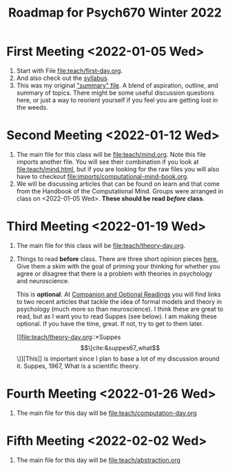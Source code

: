 #+Title: Roadmap for Psych670 Winter 2022

* First Meeting <2022-01-05 Wed>
1. Start with File [[file:teach/first-day.org]]. 
2. And also check out the [[file:admin/syllabus-winter-2022.org][syllabus]].
3. This was my original [[file:admin/mtmc.org]["summary" file]]. A blend of aspiration, outline, and summary of topics. There might be some useful discussion questions here, or just a way to reorient yourself if you feel you are getting lost in the weeds. 
* Second Meeting <2022-01-12 Wed>
1. The main file for this class will be [[file:teach/mind.org]]. Note this file imports another file. You will see their combination if you look at [[file:teach/mind.html]], but if you are looking for the raw files you will also have to checkout [[file:imports/computational-mind-book.org]].
2. We will be discussing articles that can be found on learn and that come from the Handbook of the Computational Mind. Groups were arranged in class on <2022-01-05 Wed>. *These should be read /before/ class*.
* Third Meeting <2022-01-19 Wed>
1. The main file for this class will be [[file:teach/theory-day.org]].
2. Things to read *before* class.
   There are three short opinion pieces [[file:teach/theory-day.org::*Some opinions][here.]] Give them a skim with the goal of priming your thinking for whether you agree or disagree that there is a problem with theories in psychology and neuroscience.

   This is *optional*. At [[file:teach/theory-day.org::*Companion and Optional Readings][Companion and Optional Readings]] you will find links to two recent articles that tackle the idea of formal models and theory in psychology (much more so than neuroscience). I think these are great to read, but as I want you to read Suppes (see below). I am making these optional. If you have the time, great. If not, try to get to them later.

   [[file:teach/theory-day.org::*Suppes \[\[cite:&suppes67_what\]\]][This]] is important since I plan to base a lot of my discussion around it. Suppes, 1967, What is a scientific theory.
* Fourth Meeting <2022-01-26 Wed>
1. The main file for this day will be [[file:teach/computation-day.org]]
* Fifth Meeting  <2022-02-02 Wed>
1. The main file for this day will be [[file:teach/abstraction.org]]
